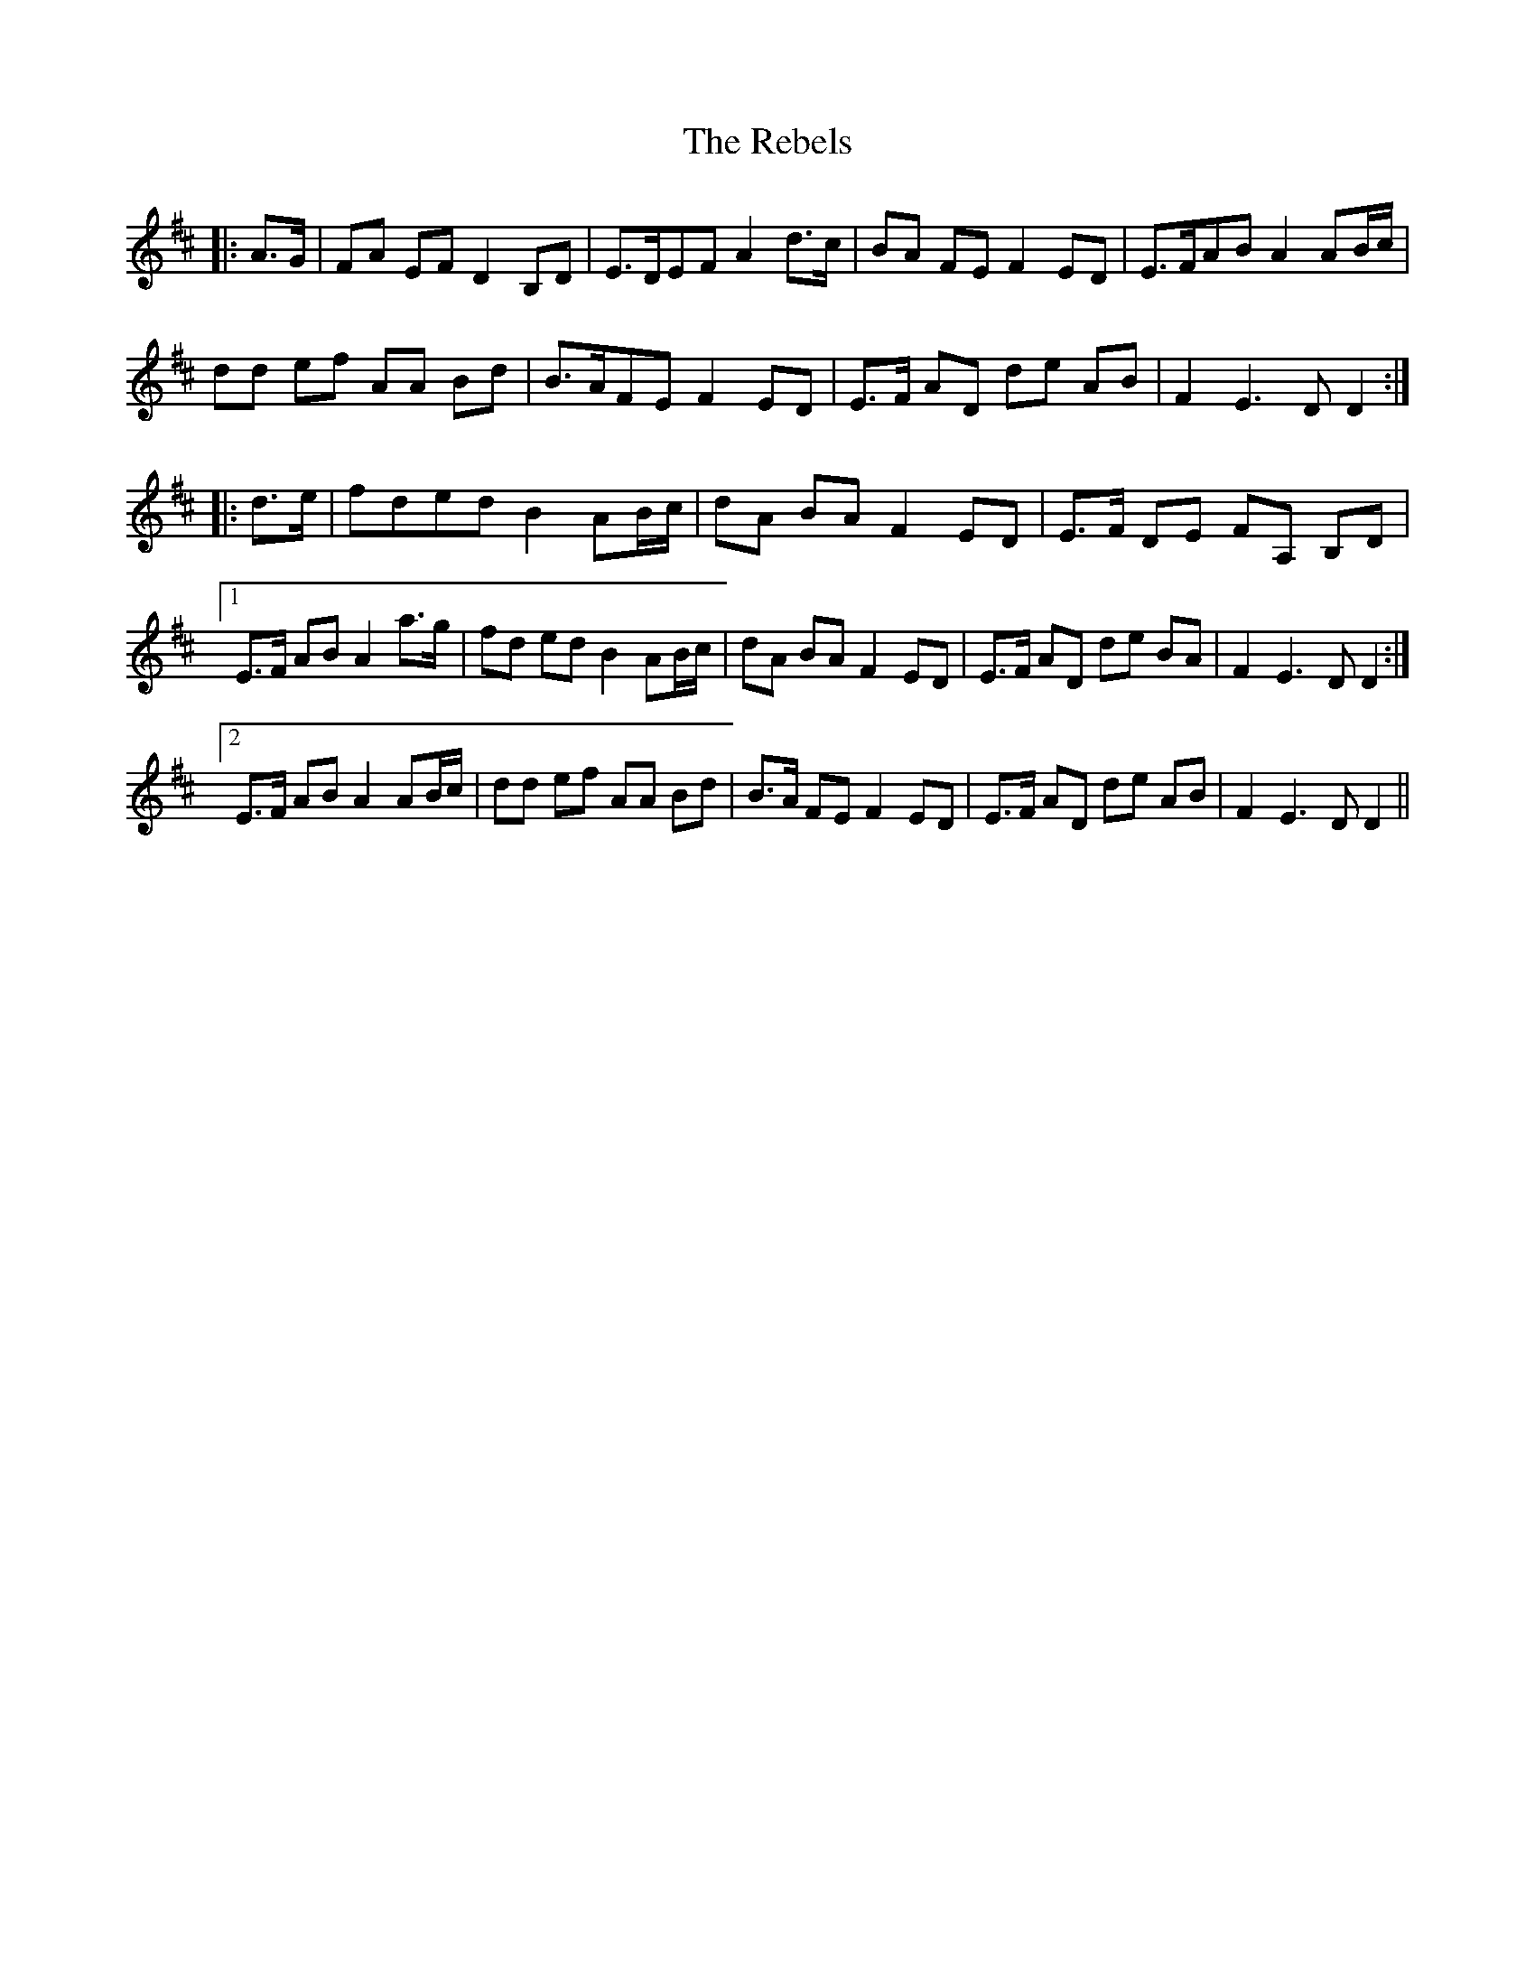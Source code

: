 X: 33833
T: Rebels, The
R: march
M: 
K: Dmajor
|:A>G|FA EF D2 B,D|E>DEF A2 d>c|BA FE F2 ED|E>FAB A2 AB/c/|
dd ef AA Bd|B>AFE F2 ED|E>F AD de AB|F2 E3D D2:|
|:d>e|fded B2 AB/c/|dA BA F2 ED|E>F DE FA, B,D|
[1 E>F AB A2 a>g|fd ed B2 AB/c/|dA BA F2 ED|E>F AD de BA|F2 E3D D2:|
[2 E>F AB A2 AB/c/|dd ef AA Bd|B>A FE F2 ED|E>F AD de AB|F2 E3D D2||

